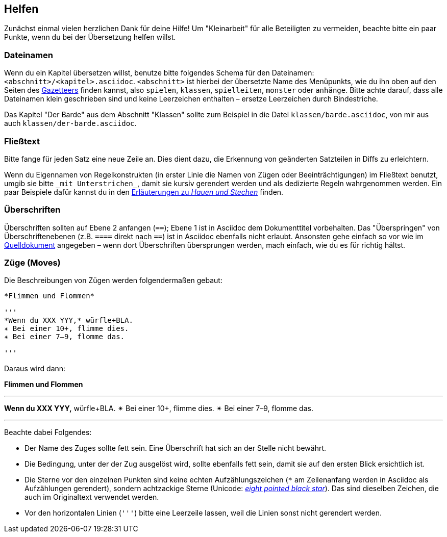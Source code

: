 == Helfen

Zunächst einmal vielen herzlichen Dank für deine Hilfe!
Um "Kleinarbeit" für alle Beteiligten zu vermeiden, beachte bitte ein paar Punkte, wenn du bei der Übersetzung helfen willst.

=== Dateinamen

Wenn du ein Kapitel übersetzen willst, benutze bitte folgendes Schema für den Dateinamen: `<abschnitt>/<kapitel>.asciidoc`.
`<abschnitt>` ist hierbei der übersetzte Name des Menüpunkts, wie du ihn oben auf den Seiten des http://book.dwgazetteer.com[Gazetteers] finden kannst, also `spielen`, `klassen`, `spielleiten`, `monster` oder `anhänge`.
Bitte achte darauf, dass alle Dateinamen klein geschrieben sind und keine Leerzeichen enthalten – ersetze Leerzeichen durch Bindestriche.

====
Das Kapitel "Der Barde" aus dem Abschnitt "Klassen" sollte zum Beispiel in die Datei `klassen/barde.asciidoc`, von mir aus auch `klassen/der-barde.asciidoc`.
====

=== Fließtext

Bitte fange für jeden Satz eine neue Zeile an.
Dies dient dazu, die Erkennung von geänderten Satzteilen in Diffs zu erleichtern.

Wenn du Eigennamen von Regelkonstrukten (in erster Linie die Namen von Zügen oder Beeinträchtigungen) im Fließtext benutzt, umgib sie bitte `\_mit Unterstrichen_`, damit sie kursiv gerendert werden und als dedizierte Regeln wahrgenommen werden.
Ein paar Beispiele dafür kannst du in den https://github.com/runiq/dungeon-world-deutsch/blob/master/src/züge.asciidoc#grundlegende-züge-1[Erläuterungen zu _Hauen und Stechen_] finden.

=== Überschriften

Überschriften sollten auf Ebene 2 anfangen (`==`); Ebene 1 ist in Asciidoc dem Dokumenttitel vorbehalten.
Das "Überspringen" von Überschriftenebenen (z.B. `====` direkt nach `==`) ist in Asciidoc ebenfalls nicht erlaubt.
Ansonsten gehe einfach so vor wie im http://book.dwgazetteer.com[Quelldokument] angegeben – wenn dort Überschriften übersprungen werden, mach einfach, wie du es für richtig hältst.

=== Züge (Moves)

Die Beschreibungen von Zügen werden folgendermaßen gebaut:

----
*Flimmen und Flommen*

'''
*Wenn du XXX YYY,* würfle+BLA.
✴ Bei einer 10+, flimme dies.
✴ Bei einer 7–9, flomme das.

'''
----

Daraus wird dann:

*Flimmen und Flommen*

'''
*Wenn du XXX YYY,* würfle+BLA.
✴ Bei einer 10+, flimme dies.
✴ Bei einer 7–9, flomme das.

'''

Beachte dabei Folgendes:

* Der Name des Zuges sollte fett sein.
Eine Überschrift hat sich an der Stelle nicht bewährt.
* Die Bedingung, unter der der Zug ausgelöst wird, sollte ebenfalls fett sein, damit sie auf den ersten Blick ersichtlich ist.
* Die Sterne vor den einzelnen Punkten sind keine echten Aufzählungszeichen (`*` am Zeilenanfang werden in Asciidoc als Aufzählungen gerendert), sondern achtzackige Sterne (Unicode: http://unicode-table.com/de/2734[_eight pointed black star_]).
Das sind dieselben Zeichen, die auch im Originaltext verwendet werden.
* Vor den horizontalen Linien (`'''`) bitte eine Leerzeile lassen, weil die Linien sonst nicht gerendert werden.
